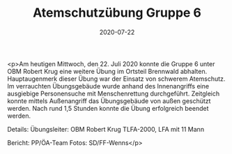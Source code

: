 #+TITLE: Atemschutzübung Gruppe 6
#+DATE: 2020-07-22
#+FACEBOOK_URL: https://facebook.com/ffwenns/posts/4165006870241073

<p>Am heutigen Mittwoch, den 22. Juli 2020 konnte die Gruppe 6 unter OBM Robert Krug eine weitere Übung im Ortsteil Brennwald abhalten. Hauptaugenmerk dieser Übung war der Einsatz von schwerem Atemschutz. Im verrauchten Übungsgebäude wurde anhand des Innenangriffs eine ausgiebige Personensuche mit Menschenrettung durchgeführt. Zeitgleich konnte mittels Außenangriff das Übungsgebäude von außen geschützt werden.
Nach rund 1,5 Stunden konnte die Übung erfolgreich beendet werden. 

Details:
Übungsleiter: OBM Robert Krug
TLFA-2000, LFA mit 11 Mann

Bericht: PP/ÖA-Team
Fotos: SD/FF-Wenns</p>
